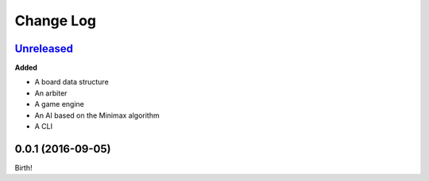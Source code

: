 Change Log
----------

`Unreleased`_
+++++++++++++

**Added**

- A board data structure
- An arbiter
- A game engine
- An AI based on the Minimax algorithm
- A CLI

0.0.1 (2016-09-05)
++++++++++++++++++

Birth!

.. _`Unreleased`: https://github.com/dwayne/xo-python/compare/v0.0.1...HEAD
